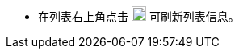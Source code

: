 // :ks_include_id: 28a65f11229c45f0bcd1b632d006acbb

* 在列表右上角点击 image:/images/ks-qkcp/en/icons/refresh-light.svg[refresh,18,18] 可刷新列表信息。